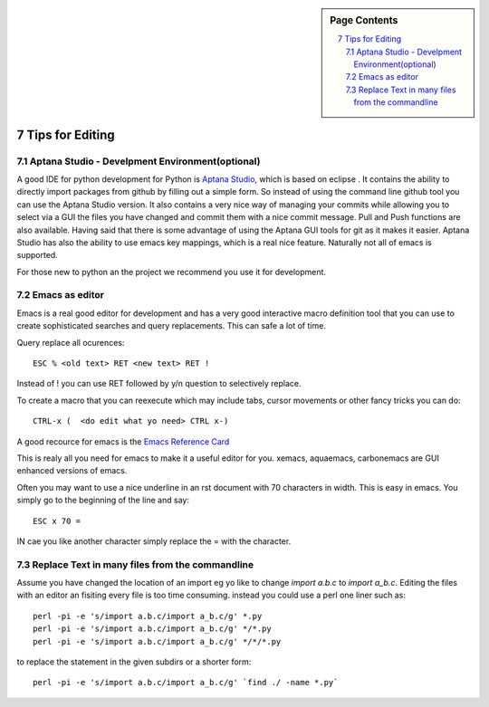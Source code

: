 .. sidebar:: Page Contents

   .. contents::
      :local:


.. sectnum::
   :start: 7

.. _s-instalation:

**********************************************************************
Tips for Editing
**********************************************************************

Aptana Studio - Develpment Environment(optional)
======================================================================

A good IDE for python development for Python is `Aptana Studio 
<http://www.aptana.com/>`_, which is based
on eclipse . It contains the ability to directly import packages from
github by filling out a simple form. So instead of using the
command line github tool you can use the Aptana Studio version. It
also contains a very nice way of managing your commits while allowing
you to select via a GUI the files you have changed and commit them
with a nice commit message. Pull and Push functions are also
available. Having said that there is some advantage of using the
Aptana GUI tools for git as it makes it easier. Aptana Studio has also the
ability to use emacs key mappings, which is a real nice
feature. Naturally not all of emacs is supported.

For those new to python an the project we recommend you use it for
development.


Emacs as editor
======================================================================

Emacs is a real good editor for development and has a very good
interactive macro definition tool that you can use to create
sophisticated searches and query replacements. This can safe a lot of
time. 

Query replace all ocurences::

  ESC % <old text> RET <new text> RET !

Instead of ! you can use RET followed by y/n question to selectively
replace.

To create a macro that you can reexecute which may include tabs,
cursor movements or other fancy tricks you can do::

   CTRL-x (  <do edit what yo need> CTRL x-)
  
A good recource for emacs is the `Emacs Reference Card
<http://www.gnu.org/software/emacs/refcards/pdf/refcard.pdf>`_

This is realy all you need for emacs to make it a useful editor for
you. xemacs, aquaemacs, carbonemacs are GUI enhanced versions of
emacs.

Often you may want to use a nice underline in an rst document with 70 characters in width. This is easy in emacs. You simply go to the beginning of the line and say::

  ESC x 70 =

IN cae you like another character simply replace the = with the character.
 

Replace Text in many files from the commandline
======================================================================

Assume you have changed the location of an import eg yo like to change
`import a.b.c` to `import a_b.c`. Editing the files with an editor an
fisiting every file is too time consuming. instead you could use a
perl one liner such as::

  perl -pi -e 's/import a.b.c/import a_b.c/g' *.py
  perl -pi -e 's/import a.b.c/import a_b.c/g' */*.py
  perl -pi -e 's/import a.b.c/import a_b.c/g' */*/*.py

to replace the statement in the given subdirs or a shorter form::

  perl -pi -e 's/import a.b.c/import a_b.c/g' `find ./ -name *.py`

